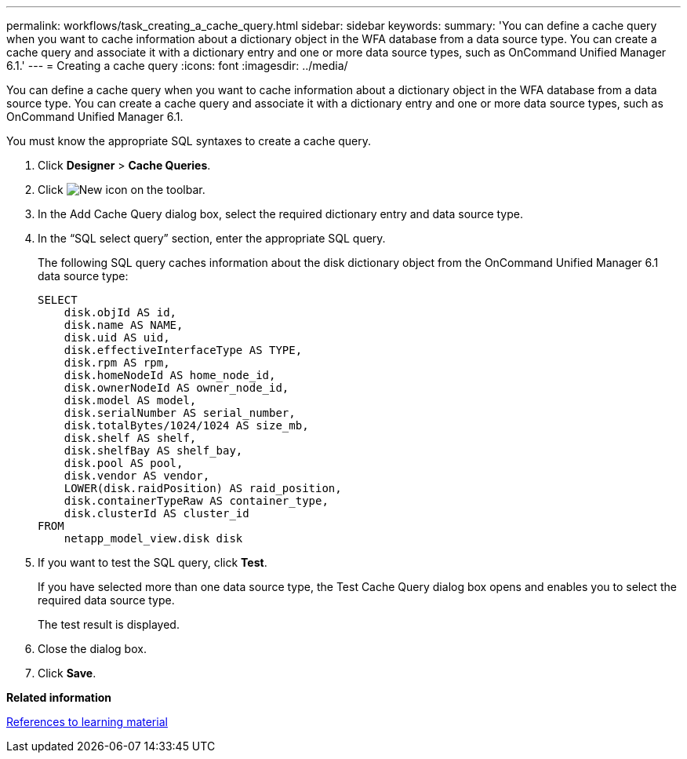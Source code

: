 ---
permalink: workflows/task_creating_a_cache_query.html
sidebar: sidebar
keywords: 
summary: 'You can define a cache query when you want to cache information about a dictionary object in the WFA database from a data source type. You can create a cache query and associate it with a dictionary entry and one or more data source types, such as OnCommand Unified Manager 6.1.'
---
= Creating a cache query
:icons: font
:imagesdir: ../media/

[.lead]
You can define a cache query when you want to cache information about a dictionary object in the WFA database from a data source type. You can create a cache query and associate it with a dictionary entry and one or more data source types, such as OnCommand Unified Manager 6.1.

You must know the appropriate SQL syntaxes to create a cache query.

. Click *Designer* > *Cache Queries*.
. Click image:../media/new_wfa_icon.gif[New icon] on the toolbar.
. In the Add Cache Query dialog box, select the required dictionary entry and data source type.
. In the "`SQL select query`" section, enter the appropriate SQL query.
+
The following SQL query caches information about the disk dictionary object from the OnCommand Unified Manager 6.1 data source type:
+
----
SELECT
    disk.objId AS id,
    disk.name AS NAME,
    disk.uid AS uid,
    disk.effectiveInterfaceType AS TYPE,
    disk.rpm AS rpm,
    disk.homeNodeId AS home_node_id,
    disk.ownerNodeId AS owner_node_id,
    disk.model AS model,
    disk.serialNumber AS serial_number,
    disk.totalBytes/1024/1024 AS size_mb,
    disk.shelf AS shelf,
    disk.shelfBay AS shelf_bay,
    disk.pool AS pool,
    disk.vendor AS vendor,
    LOWER(disk.raidPosition) AS raid_position,
    disk.containerTypeRaw AS container_type,
    disk.clusterId AS cluster_id
FROM
    netapp_model_view.disk disk
----

. If you want to test the SQL query, click *Test*.
+
If you have selected more than one data source type, the Test Cache Query dialog box opens and enables you to select the required data source type.
+
The test result is displayed.

. Close the dialog box.
. Click *Save*.

*Related information*

xref:reference_references_to_learning_material.adoc[References to learning material]
